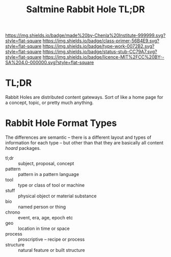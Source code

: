 #   -*- mode: org; fill-column: 60 -*-

#+TITLE: Saltmine Rabbit Hole TL;DR
#+STARTUP: showall
#+TOC: headlines 4
#+PROPERTY: filename
:PROPERTIES:
:CUSTOM_ID: 
:Name:      /home/deerpig/proj/tldr/rabbit-hole-tldr/rabbit-hole.org
:Created:   2017-06-11T19:28@Prek Leap (11.642600N-104.919210W)
:ID:        8cf514b2-c0e6-4a7c-bb59-567b416a0aaf
:VER:       558410675.454141416
:GEO:       48P-491193-1287029-15
:BXID:      proj:RPQ4-3633
:Class:     primer
:Type:      work
:Status:    stub
:Licence:   MIT/CC BY-SA 4.0
:END:

[[https://img.shields.io/badge/made%20by-Chenla%20Institute-999999.svg?style=flat-square]] 
[[https://img.shields.io/badge/class-primer-56B4E9.svg?style=flat-square]]
[[https://img.shields.io/badge/type-work-0072B2.svg?style=flat-square]]
[[https://img.shields.io/badge/status-stub-CC79A7.svg?style=flat-square]]
[[https://img.shields.io/badge/licence-MIT%2FCC%20BY--SA%204.0-000000.svg?style=flat-square]]

* TL;DR

Rabbit Holes are distributed content gateways.  Sort of like a home
page for a concept, topic, or pretty much anything.

* Rabbit Hole Format Types 

The differences are semantic -- there is a different layout
and types of information for each type -- but other than
that they are basically all content /hoard/ packages.

  - tl;dr     :: subject, proposal, concept
  - pattern   :: pattern in a pattern language
  - tool      :: type or class of tool or machine
  - stuff     :: physical object or material substance
  - bio       :: named person or thing
  - chrono    :: event, era, age, epoch etc
  - geo       :: location in time or space
  - process   :: proscriptive -- recipe or process 
  - structure :: natural feature or built structure
